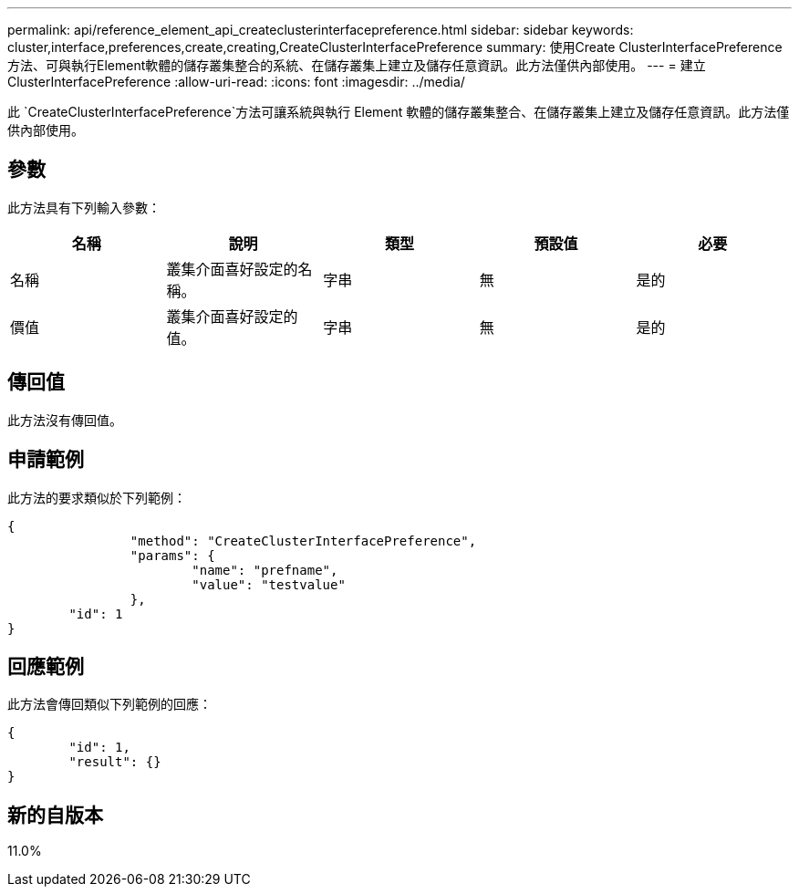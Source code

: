 ---
permalink: api/reference_element_api_createclusterinterfacepreference.html 
sidebar: sidebar 
keywords: cluster,interface,preferences,create,creating,CreateClusterInterfacePreference 
summary: 使用Create ClusterInterfacePreference方法、可與執行Element軟體的儲存叢集整合的系統、在儲存叢集上建立及儲存任意資訊。此方法僅供內部使用。 
---
= 建立ClusterInterfacePreference
:allow-uri-read: 
:icons: font
:imagesdir: ../media/


[role="lead"]
此 `CreateClusterInterfacePreference`方法可讓系統與執行 Element 軟體的儲存叢集整合、在儲存叢集上建立及儲存任意資訊。此方法僅供內部使用。



== 參數

此方法具有下列輸入參數：

|===
| 名稱 | 說明 | 類型 | 預設值 | 必要 


 a| 
名稱
 a| 
叢集介面喜好設定的名稱。
 a| 
字串
 a| 
無
 a| 
是的



 a| 
價值
 a| 
叢集介面喜好設定的值。
 a| 
字串
 a| 
無
 a| 
是的

|===


== 傳回值

此方法沒有傳回值。



== 申請範例

此方法的要求類似於下列範例：

[listing]
----
{
		"method": "CreateClusterInterfacePreference",
		"params": {
			"name": "prefname",
			"value": "testvalue"
		},
	"id": 1
}
----


== 回應範例

此方法會傳回類似下列範例的回應：

[listing]
----
{
	"id": 1,
	"result": {}
}
----


== 新的自版本

11.0%
